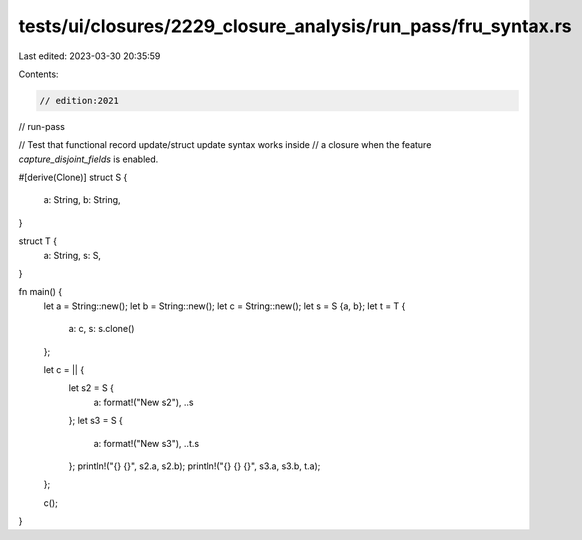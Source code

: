 tests/ui/closures/2229_closure_analysis/run_pass/fru_syntax.rs
==============================================================

Last edited: 2023-03-30 20:35:59

Contents:

.. code-block:: rs

    // edition:2021
// run-pass

// Test that functional record update/struct update syntax works inside
// a closure when the feature `capture_disjoint_fields` is enabled.

#[derive(Clone)]
struct S {
    a: String,
    b: String,
}

struct T {
    a: String,
    s: S,
}

fn main() {
    let a = String::new();
    let b = String::new();
    let c = String::new();
    let s = S {a, b};
    let t = T {
        a: c,
        s: s.clone()
    };

    let c = || {
        let s2 = S {
            a: format!("New s2"),
            ..s
        };
        let s3 = S {
            a: format!("New s3"),
            ..t.s
        };
        println!("{} {}", s2.a, s2.b);
        println!("{} {} {}", s3.a, s3.b, t.a);
    };

    c();
}


